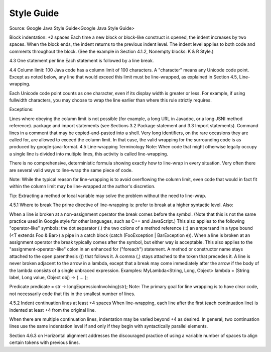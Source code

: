 Style Guide
====

Source: Google Java Style Guide<Google Java Style Guide>

Block indentation: +2 spaces Each time a new block or block-like construct is opened, the indent increases by two spaces. When the block ends, the indent returns to the previous indent level. The indent level applies to both code and comments throughout the block. (See the example in Section 4.1.2, Nonempty blocks: K & R Style.)

4.3 One statement per line Each statement is followed by a line break.

4.4 Column limit: 100 Java code has a column limit of 100 characters. A "character" means any Unicode code point. Except as noted below, any line that would exceed this limit must be line-wrapped, as explained in Section 4.5, Line-wrapping.

Each Unicode code point counts as one character, even if its display width is greater or less. For example, if using fullwidth characters, you may choose to wrap the line earlier than where this rule strictly requires.

Exceptions:

Lines where obeying the column limit is not possible (for example, a long URL in Javadoc, or a long JSNI method reference). package and import statements (see Sections 3.2 Package statement and 3.3 Import statements). Command lines in a comment that may be copied-and-pasted into a shell. Very long identifiers, on the rare occasions they are called for, are allowed to exceed the column limit. In that case, the valid wrapping for the surrounding code is as produced by google-java-format. 4.5 Line-wrapping Terminology Note: When code that might otherwise legally occupy a single line is divided into multiple lines, this activity is called line-wrapping.

There is no comprehensive, deterministic formula showing exactly how to line-wrap in every situation. Very often there are several valid ways to line-wrap the same piece of code.

Note: While the typical reason for line-wrapping is to avoid overflowing the column limit, even code that would in fact fit within the column limit may be line-wrapped at the author's discretion.

Tip: Extracting a method or local variable may solve the problem without the need to line-wrap.

4.5.1 Where to break The prime directive of line-wrapping is: prefer to break at a higher syntactic level. Also:

When a line is broken at a non-assignment operator the break comes before the symbol. (Note that this is not the same practice used in Google style for other languages, such as C++ and JavaScript.) This also applies to the following "operator-like" symbols: the dot separator (.) the two colons of a method reference (::) an ampersand in a type bound (<T extends Foo & Bar>) a pipe in a catch block (catch (FooException | BarException e)). When a line is broken at an assignment operator the break typically comes after the symbol, but either way is acceptable. This also applies to the "assignment-operator-like" colon in an enhanced for ("foreach") statement. A method or constructor name stays attached to the open parenthesis (() that follows it. A comma (,) stays attached to the token that precedes it. A line is never broken adjacent to the arrow in a lambda, except that a break may come immediately after the arrow if the body of the lambda consists of a single unbraced expression. Examples: MyLambda<String, Long, Object> lambda = (String label, Long value, Object obj) -> { ... };

Predicate predicate = str -> longExpressionInvolving(str); Note: The primary goal for line wrapping is to have clear code, not necessarily code that fits in the smallest number of lines.

4.5.2 Indent continuation lines at least +4 spaces When line-wrapping, each line after the first (each continuation line) is indented at least +4 from the original line.

When there are multiple continuation lines, indentation may be varied beyond +4 as desired. In general, two continuation lines use the same indentation level if and only if they begin with syntactically parallel elements.

Section 4.6.3 on Horizontal alignment addresses the discouraged practice of using a variable number of spaces to align certain tokens with previous lines.